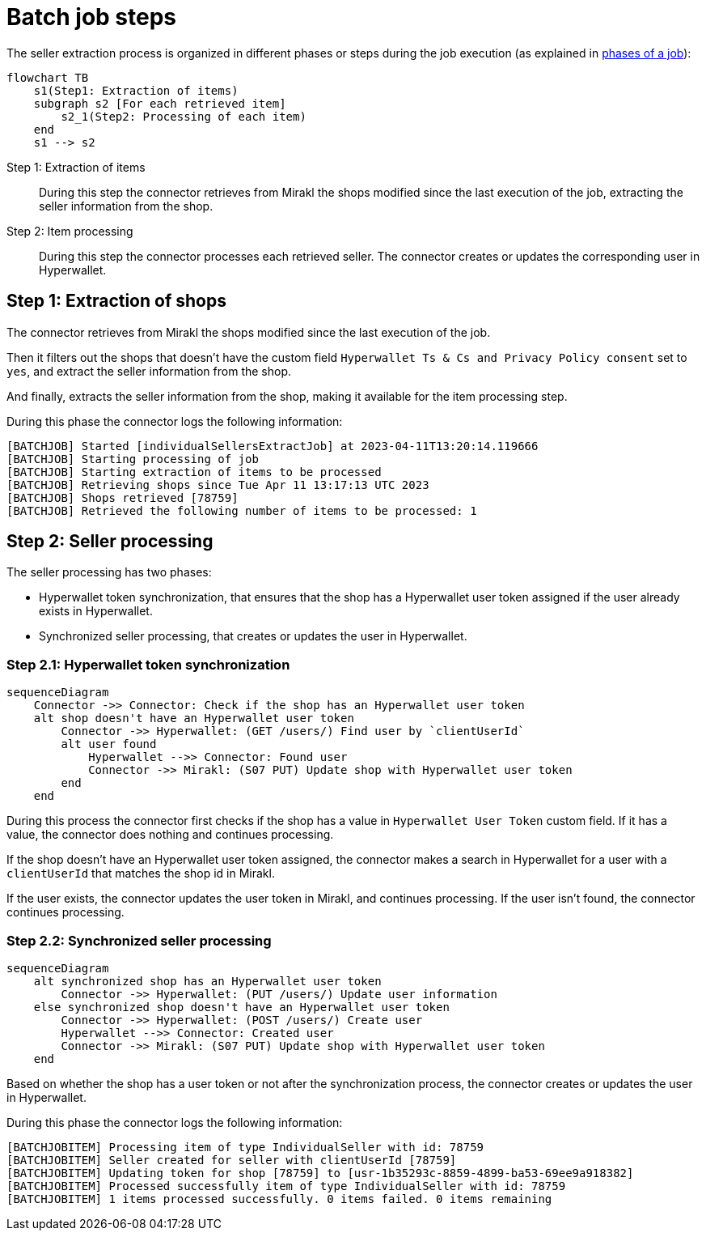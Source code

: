 = Batch job steps

The seller extraction process is organized in different phases or steps during the job execution (as explained in xref:reference:jobs/generic-job.adoc#generic-job-phase[phases of a job]):

[mermaid,seller-steps]
....
flowchart TB
    s1(Step1: Extraction of items)
    subgraph s2 [For each retrieved item]
        s2_1(Step2: Processing of each item)
    end
    s1 --> s2
....

Step 1: Extraction of items::
During this step the connector retrieves from Mirakl the shops modified since the last execution of the job, extracting the seller information from the shop.

Step 2: Item processing::
During this step the connector processes each retrieved seller. The connector creates or updates the corresponding user in Hyperwallet.

== Step 1: Extraction of shops

The connector retrieves from Mirakl the shops modified since the last execution of the job.

Then it filters out the shops that doesn't have the custom field `Hyperwallet Ts & Cs and Privacy Policy consent` set to `yes`, and extract the seller information from the shop.

And finally, extracts the seller information from the shop, making it available for the item processing step.

During this phase the connector logs the following information:

....
[BATCHJOB] Started [individualSellersExtractJob] at 2023-04-11T13:20:14.119666
[BATCHJOB] Starting processing of job
[BATCHJOB] Starting extraction of items to be processed
[BATCHJOB] Retrieving shops since Tue Apr 11 13:17:13 UTC 2023
[BATCHJOB] Shops retrieved [78759]
[BATCHJOB] Retrieved the following number of items to be processed: 1
....

== Step 2: Seller processing

The seller processing has two phases:

- Hyperwallet token synchronization, that ensures that the shop has a Hyperwallet user token assigned if the user already exists in Hyperwallet.
- Synchronized seller processing, that creates or updates the user in Hyperwallet.

=== Step 2.1: Hyperwallet token synchronization

[mermaid,seller-token-synchronization]
....
sequenceDiagram
    Connector ->> Connector: Check if the shop has an Hyperwallet user token       
    alt shop doesn't have an Hyperwallet user token            
        Connector ->> Hyperwallet: (GET /users/) Find user by `clientUserId`
        alt user found
            Hyperwallet -->> Connector: Found user
            Connector ->> Mirakl: (S07 PUT) Update shop with Hyperwallet user token
        end
    end
....

During this process the connector first checks if the shop has a value in `Hyperwallet User Token` custom field. If it has a value, the connector does nothing and continues processing.

If the shop doesn't have an Hyperwallet user token assigned, the connector makes a search in Hyperwallet for a user with a `clientUserId` that matches the shop id in Mirakl.

If the user exists, the connector updates the user token in Mirakl, and continues processing. If the user isn't found, the connector continues processing.

=== Step 2.2: Synchronized seller processing

[mermaid,sync-seller-processing]
....
sequenceDiagram
    alt synchronized shop has an Hyperwallet user token
        Connector ->> Hyperwallet: (PUT /users/) Update user information
    else synchronized shop doesn't have an Hyperwallet user token
        Connector ->> Hyperwallet: (POST /users/) Create user
        Hyperwallet -->> Connector: Created user
        Connector ->> Mirakl: (S07 PUT) Update shop with Hyperwallet user token
    end    
....

Based on whether the shop has a user token or not after the synchronization process, the connector creates or updates the user in Hyperwallet.

During this phase the connector logs the following information:

....
[BATCHJOBITEM] Processing item of type IndividualSeller with id: 78759
[BATCHJOBITEM] Seller created for seller with clientUserId [78759]
[BATCHJOBITEM] Updating token for shop [78759] to [usr-1b35293c-8859-4899-ba53-69ee9a918382]
[BATCHJOBITEM] Processed successfully item of type IndividualSeller with id: 78759
[BATCHJOBITEM] 1 items processed successfully. 0 items failed. 0 items remaining
....
